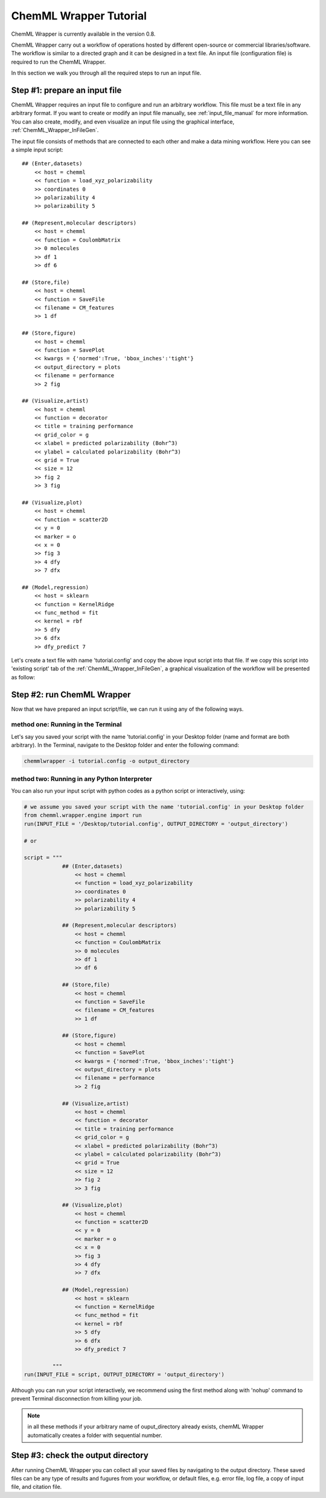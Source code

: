 =======================
ChemML Wrapper Tutorial
=======================

ChemML Wrapper is currently available in the version 0.8. 

ChemML Wrapper carry out a workflow of operations hosted by different
open-source or commercial libraries/software.
The workflow is similar to a directed graph and it can be designed in a text file.
An input file (configuration file) is required to run the ChemML Wrapper.

In this section we walk you through all the required steps to run an input file.


----
==============================
Step #1: prepare an input file
==============================

ChemML Wrapper requires an input file to configure and run an arbitrary workflow.
This file must be a text file in any arbitrary format.
If you want to create or modify an input file manually,
see :ref:`input_file_manual` for more information.
You can also create, modify, and even visualize an
input file using the graphical interface,
:ref:`ChemML_Wrapper_InFileGen`.

The input file consists of methods that are connected to each other and make a data mining workflow.
Here you can see a simple input script::

    ## (Enter,datasets)
        << host = chemml
        << function = load_xyz_polarizability
        >> coordinates 0
        >> polarizability 4
        >> polarizability 5

    ## (Represent,molecular descriptors)
        << host = chemml
        << function = CoulombMatrix
        >> 0 molecules
        >> df 1
        >> df 6

    ## (Store,file)
        << host = chemml
        << function = SaveFile
        << filename = CM_features
        >> 1 df

    ## (Store,figure)
        << host = chemml
        << function = SavePlot
        << kwargs = {'normed':True, 'bbox_inches':'tight'}
        << output_directory = plots
        << filename = performance
        >> 2 fig

    ## (Visualize,artist)
        << host = chemml
        << function = decorator
        << title = training performance
        << grid_color = g
        << xlabel = predicted polarizability (Bohr^3)
        << ylabel = calculated polarizability (Bohr^3)
        << grid = True
        << size = 12
        >> fig 2
        >> 3 fig

    ## (Visualize,plot)
        << host = chemml
        << function = scatter2D
        << y = 0
        << marker = o
        << x = 0
        >> fig 3
        >> 4 dfy
        >> 7 dfx

    ## (Model,regression)
        << host = sklearn
        << function = KernelRidge
        << func_method = fit
        << kernel = rbf
        >> 5 dfy
        >> 6 dfx
        >> dfy_predict 7

Let's create a text file with name 'tutorial.config' and copy the above input script into that file.
If we copy this script into 'existing script' tab of the :ref:`ChemML_Wrapper_InFileGen`, a graphical visualization of the workflow will be presented as follow:

.. image:: ./images/tut_graph.png

----
===========================
Step #2: run ChemML Wrapper
===========================

Now that we have prepared an input script/file, we can run it using any of the following ways.

method one: Running in the Terminal
+++++++++++++++++++++++++++++++++++

Let's say you saved your script with the name 'tutorial.config' in your Desktop folder (name and format are both arbitrary).
In the Terminal, navigate to the Desktop folder and enter the following command:

.. code:: bash

    chemmlwrapper -i tutorial.config -o output_directory


method two: Running in any Python Interpreter
+++++++++++++++++++++++++++++++++++++++++++++

You can also run your input script with python codes as a python script or interactively, using:

.. code:: python

    # we assume you saved your script with the name 'tutorial.config' in your Desktop folder
    from chemml.wrapper.engine import run
    run(INPUT_FILE = '/Desktop/tutorial.config', OUTPUT_DIRECTORY = 'output_directory')

    # or

    script = """
                ## (Enter,datasets)
                    << host = chemml
                    << function = load_xyz_polarizability
                    >> coordinates 0
                    >> polarizability 4
                    >> polarizability 5

                ## (Represent,molecular descriptors)
                    << host = chemml
                    << function = CoulombMatrix
                    >> 0 molecules
                    >> df 1
                    >> df 6

                ## (Store,file)
                    << host = chemml
                    << function = SaveFile
                    << filename = CM_features
                    >> 1 df

                ## (Store,figure)
                    << host = chemml
                    << function = SavePlot
                    << kwargs = {'normed':True, 'bbox_inches':'tight'}
                    << output_directory = plots
                    << filename = performance
                    >> 2 fig

                ## (Visualize,artist)
                    << host = chemml
                    << function = decorator
                    << title = training performance
                    << grid_color = g
                    << xlabel = predicted polarizability (Bohr^3)
                    << ylabel = calculated polarizability (Bohr^3)
                    << grid = True
                    << size = 12
                    >> fig 2
                    >> 3 fig

                ## (Visualize,plot)
                    << host = chemml
                    << function = scatter2D
                    << y = 0
                    << marker = o
                    << x = 0
                    >> fig 3
                    >> 4 dfy
                    >> 7 dfx

                ## (Model,regression)
                    << host = sklearn
                    << function = KernelRidge
                    << func_method = fit
                    << kernel = rbf
                    >> 5 dfy
                    >> 6 dfx
                    >> dfy_predict 7

             """
    run(INPUT_FILE = script, OUTPUT_DIRECTORY = 'output_directory')


Although you can run your script interactively, we recommend using the first method
along with 'nohup' command to prevent Terminal disconnection from killing your job.


.. note:: in all these methods if your arbitrary name of ouput_directory already exists,
    chemML Wrapper automatically creates a folder with sequential number.


----
====================================
Step #3: check the output directory
====================================

After running ChemML Wrapper you can collect all your saved files by navigating to the output directory.
These saved files can be any type of results and fugures from your workflow,
or default files, e.g. error file, log file, a copy of input file,
and citation file.

